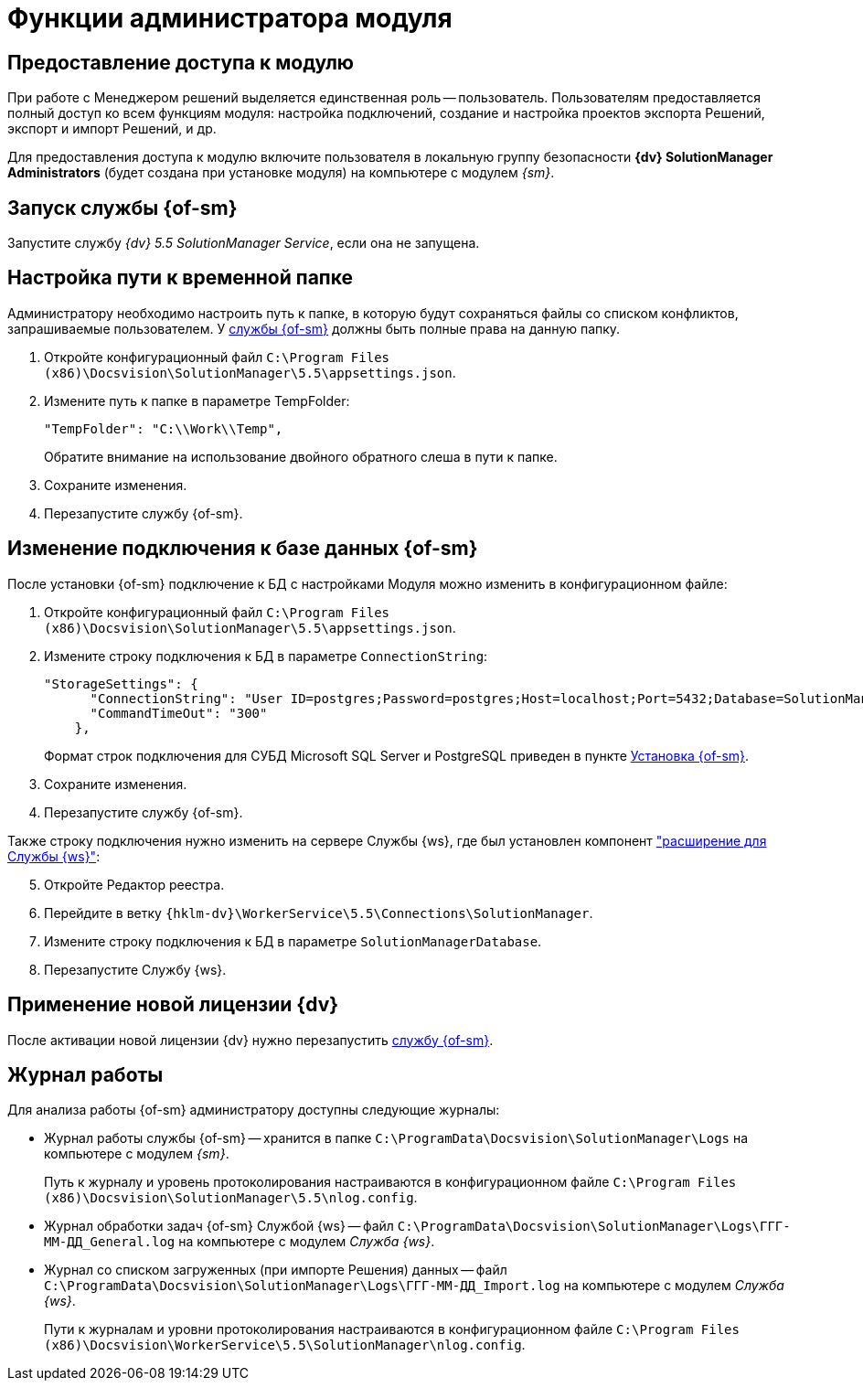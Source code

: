 = Функции администратора модуля

[#provide-access]
== Предоставление доступа к модулю

При работе с Менеджером решений выделяется единственная роль -- пользователь. Пользователям предоставляется полный доступ ко всем функциям модуля: настройка подключений, создание и настройка проектов экспорта Решений, экспорт и импорт Решений, и др.

Для предоставления доступа к модулю включите пользователя в локальную группу безопасности *{dv} SolutionManager Administrators* (будет создана при установке модуля) на компьютере с модулем _{sm}_.

[#launch-sm]
== Запуск службы {of-sm}

Запустите службу _{dv} 5.5 SolutionManager Service_, если она не запущена.

[#temp-folder-path]
== Настройка пути к временной папке

Администратору необходимо настроить путь к папке, в которую будут сохраняться файлы со списком конфликтов, запрашиваемые пользователем. У <<launch-sm,службы {of-sm}>> должны быть полные права на данную папку.

. Откройте конфигурационный файл `C:\Program Files (x86)\Docsvision\SolutionManager\5.5\appsettings.json`.
. Измените путь к папке в параметре TempFolder:
+
[source]
----
"TempFolder": "C:\\Work\\Temp",
----
+
Обратите внимание на использование двойного обратного слеша в пути к папке.
+
. Сохраните изменения.
. Перезапустите службу {of-sm}.

[#change-db-connection]
== Изменение подключения к базе данных {of-sm}

После установки {of-sm} подключение к БД с настройками Модуля можно изменить в конфигурационном файле:

. Откройте конфигурационный файл `C:\Program Files (x86)\Docsvision\SolutionManager\5.5\appsettings.json`.
. Измените строку подключения к БД в параметре `ConnectionString`:
+
----
"StorageSettings": {
      "ConnectionString": "User ID=postgres;Password=postgres;Host=localhost;Port=5432;Database=SolutionManagerDb",
      "CommandTimeOut": "300"
    },
----
+
Формат строк подключения для СУБД Microsoft SQL Server и PostgreSQL приведен в пункте xref:install-classic.adoc#format[Установка {of-sm}].
+
. Сохраните изменения.
. Перезапустите службу {of-sm}.

Также строку подключения нужно изменить на сервере Службы {ws}, где был установлен компонент xref:install-classic.adoc#extension["расширение для Службы {ws}"]:

[start=5]
. Откройте Редактор реестра.
. Перейдите в ветку `{hklm-dv}\WorkerService\5.5\Connections\SolutionManager`.
. Измените строку подключения к БД в параметре `SolutionManagerDatabase`.
. Перезапустите Службу {ws}.

[#apply-new-license]
== Применение новой лицензии {dv}

После активации новой лицензии {dv} нужно перезапустить <<launch-sm,службу {of-sm}>>.

[#work-log]
== Журнал работы

.Для анализа работы {of-sm} администратору доступны следующие журналы:
* Журнал работы службы {of-sm} -- хранится в папке `C:\ProgramData\Docsvision\SolutionManager\Logs` на компьютере с модулем _{sm}_.
+
Путь к журналу и уровень протоколирования настраиваются в конфигурационном файле `C:\Program Files (x86)\Docsvision\SolutionManager\5.5\nlog.config`.
+
* Журнал обработки задач {of-sm} Службой {ws} -- файл `C:\ProgramData\Docsvision\SolutionManager\Logs\ГГГ-ММ-ДД_General.log` на компьютере с модулем _Служба {ws}_.
* Журнал со списком загруженных (при импорте Решения) данных -- файл `C:\ProgramData\Docsvision\SolutionManager\Logs\ГГГ-ММ-ДД_Import.log` на компьютере с модулем _Служба {ws}_.
+
Пути к журналам и уровни протоколирования настраиваются в конфигурационном файле `C:\Program Files (x86)\Docsvision\WorkerService\5.5\SolutionManager\nlog.config`.
